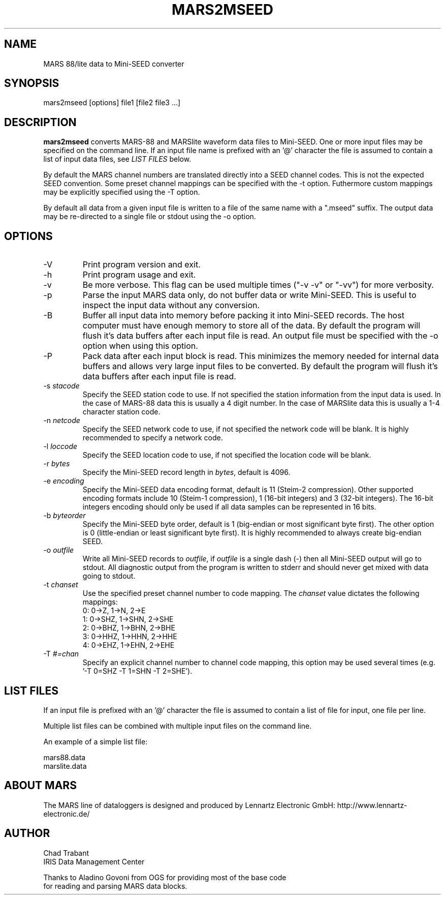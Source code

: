 .TH MARS2MSEED 1 2006/07/18
.SH NAME
MARS 88/lite data to Mini-SEED converter

.SH SYNOPSIS
.nf
mars2mseed [options] file1 [file2 file3 ...]

.fi
.SH DESCRIPTION
\fBmars2mseed\fP converts MARS-88 and MARSlite waveform data files to
Mini-SEED.  One or more input files may be specified on the command
line.  If an input file name is prefixed with an '@' character the
file is assumed to contain a list of input data files, see \fILIST
FILES\fP below.

By default the MARS channel numbers are translated directly into a
SEED channel codes.  This is not the expected SEED convention.  Some
preset channel mappings can be specified with the -t option.
Futhermore custom mappings may be explicitly specified using the -T
option.

By default all data from a given input file is written to a file of
the same name with a ".mseed" suffix.  The output data may be
re-directed to a single file or stdout using the -o option.

.SH OPTIONS

.IP "-V         "
Print program version and exit.

.IP "-h         "
Print program usage and exit.

.IP "-v         "
Be more verbose.  This flag can be used multiple times ("-v -v" or
"-vv") for more verbosity.

.IP "-p         "
Parse the input MARS data only, do not buffer data or write Mini-SEED.
This is useful to inspect the input data without any conversion.

.IP "-B         "
Buffer all input data into memory before packing it into Mini-SEED
records.  The host computer must have enough memory to store all of
the data.  By default the program will flush it's data buffers after
each input file is read.  An output file must be specified with the
-o option when using this option.

.IP "-P         "
Pack data after each input block is read.  This minimizes the memory
needed for internal data buffers and allows very large input files to
be converted.  By default the program will flush it's data buffers
after each input file is read.

.IP "-s \fIstacode\fP"
Specify the SEED station code to use.  If not specified the station
information from the input data is used.  In the case of MARS-88 data
this is usually a 4 digit number.  In the case of MARSlite data this
is usually a 1-4 character station code.

.IP "-n \fInetcode\fP"
Specify the SEED network code to use, if not specified the network
code will be blank.  It is highly recommended to specify a network
code.

.IP "-l \fIloccode\fP"
Specify the SEED location code to use, if not specified the location
code will be blank.

.IP "-r \fIbytes\fP"
Specify the Mini-SEED record length in \fIbytes\fP, default is 4096.

.IP "-e \fIencoding\fP"
Specify the Mini-SEED data encoding format, default is 11 (Steim-2
compression).  Other supported encoding formats include 10 (Steim-1
compression), 1 (16-bit integers) and 3 (32-bit integers).  The 16-bit
integers encoding should only be used if all data samples can be
represented in 16 bits.

.IP "-b \fIbyteorder\fP"
Specify the Mini-SEED byte order, default is 1 (big-endian or most
significant byte first).  The other option is 0 (little-endian or
least significant byte first).  It is highly recommended to always
create big-endian SEED.

.IP "-o \fIoutfile\fP"
Write all Mini-SEED records to \fIoutfile\fP, if \fIoutfile\fP is a
single dash (-) then all Mini-SEED output will go to stdout.  All
diagnostic output from the program is written to stderr and should
never get mixed with data going to stdout.

.IP "-t \fIchanset\fP"
Use the specified preset channel number to code mapping.  The
\fIchanset\fP value dictates the following mappings:
.nf
  0: 0->Z, 1->N, 2->E
  1: 0->SHZ, 1->SHN, 2->SHE
  2: 0->BHZ, 1->BHN, 2->BHE
  3: 0->HHZ, 1->HHN, 2->HHE
  4: 0->EHZ, 1->EHN, 2->EHE
.fi

.IP "-T \fI#=chan\fP"
Specify an explicit channel number to channel code mapping, this
option may be used several times (e.g. '-T 0=SHZ -T 1=SHN -T 2=SHE').

.SH LIST FILES
If an input file is prefixed with an '@' character the file is assumed
to contain a list of file for input, one file per line.

Multiple list files can be combined with multiple input files on the
command line.

An example of a simple list file:

.nf
mars88.data
marslite.data
.fi

.SH ABOUT MARS
The MARS line of dataloggers is designed and produced by Lennartz
Electronic GmbH: http://www.lennartz-electronic.de/

.SH AUTHOR
.nf
Chad Trabant
IRIS Data Management Center

Thanks to Aladino Govoni from OGS for providing most of the base code
for reading and parsing MARS data blocks.
.fi
